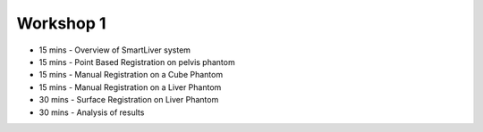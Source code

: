 .. _Workshop1:

Workshop 1
==========

* 15 mins - Overview of SmartLiver system
* 15 mins - Point Based Registration on pelvis phantom
* 15 mins - Manual Registration on a Cube Phantom
* 15 mins - Manual Registration on a Liver Phantom
* 30 mins - Surface Registration on Liver Phantom
* 30 mins - Analysis of results

